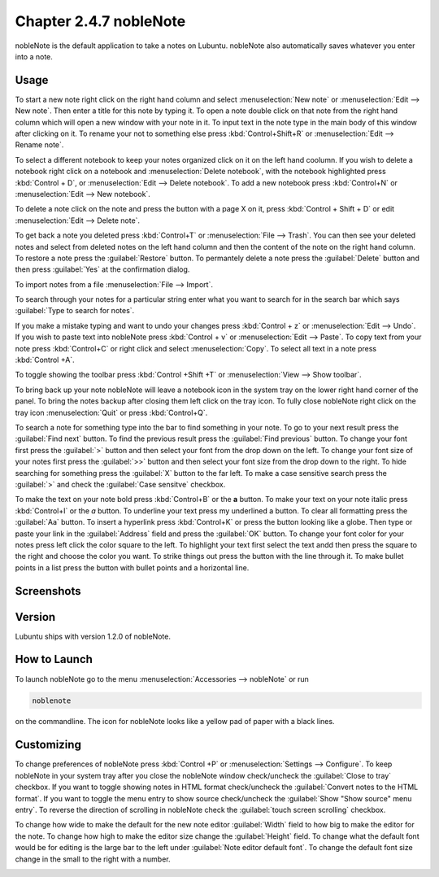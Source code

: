 Chapter 2.4.7 nobleNote
=======================

nobleNote is the default application to take a notes on Lubuntu. nobleNote also automatically saves whatever you enter into a note.

Usage
------
To start a new note right click on the right hand column and select :menuselection:`New note` or :menuselection:`Edit --> New note`. Then enter a title for this note by typing it. To open a note double click on that note from the right hand column which will open a new window with your note in it. To input text in the note type in the main body of this window after clicking on it. To rename your not to something else press :kbd:`Control+Shift+R` or :menuselection:`Edit --> Rename note`.  

To select a different notebook to keep your notes organized click on it on the left hand coolumn. If you wish to delete a notebook right click on a notebook and :menuselection:`Delete notebook`, with the notebook highlighted press :kbd:`Control + D`, or :menuselection:`Edit --> Delete notebook`. To add a new notebook press :kbd:`Control+N` or :menuselection:`Edit --> New notebook`.

To delete a note click on the note and press the button with a page X on it, press :kbd:`Control + Shift + D` or edit :menuselection:`Edit --> Delete note`.

To get back a note you deleted press :kbd:`Control+T` or :menuselection:`File --> Trash`. You can then see your deleted notes and select from deleted notes on the left hand column and then the content of the note on the right hand column. To restore a note press the :guilabel:`Restore` button. To permantely delete a note press the :guilabel:`Delete` button and then press :guilabel:`Yes` at the confirmation dialog.

To import notes from a file :menuselection:`File --> Import`.

To search through your notes for a particular string enter what you want to search for in the search bar which says :guilabel:`Type to search for notes`.

If you make a mistake typing and want to undo your changes press :kbd:`Control + z` or :menuselection:`Edit --> Undo`. If you wish to paste text into nobleNote press :kbd:`Control + v` or :menuselection:`Edit --> Paste`. To copy text from your note press :kbd:`Control+C` or right click and select :menuselection:`Copy`. To select all text in a note press :kbd:`Control +A`. 

To toggle showing the toolbar press :kbd:`Control +Shift +T` or :menuselection:`View --> Show toolbar`. 

To bring back up your note nobleNote will leave a notebook icon in the system tray on the lower right hand corner of the panel. To bring the notes backup after closing them left click on the tray icon. To fully close nobleNote right click on the tray icon :menuselection:`Quit` or press :kbd:`Control+Q`.

To search a note for something type into the bar to find something in your note. To go to your next result press the :guilabel:`Find next` button. To find the previous result press the :guilabel:`Find previous` button. To change your font first press the :guilabel:`>` button and then select your font from the drop down on the left. To change your font size of your notes first press the :guilabel:`>>` button and then select your font size from the drop down to the right. To hide searching for something press the :guilabel:`X` button to the far left. To make a case sensitive search press the :guilabel:`>` and check the :guilabel:`Case sensitve` checkbox.

To make the text on your note bold press :kbd:`Control+B` or the **a** button. To make your text on your note italic press :kbd:`Control+I` or the *a* button. To underline your text press my underlined a button. To clear all formatting press the :guilabel:`Aa` button. To insert a hyperlink press :kbd:`Control+K` or press the button looking like a globe. Then type or paste your link in the :guilabel:`Address` field and press the :guilabel:`OK` button. To change your font color for your notes press left click the color square to the left. To highlight your text first select the text andd then press the square to the right and choose the color you want. To strike things out press the button with the line through it. To make bullet points in a list press the button with bullet points and a horizontal line. 

Screenshots
-----------
.. image:: noblenote.png

.. image:: noblenote-note.png

Version
-------
Lubuntu ships with version 1.2.0 of nobleNote.

How to Launch
-------------
To launch nobleNote go to the menu :menuselection:`Accessories --> nobleNote` or run 

.. code:: 
   
   noblenote 
   
on the commandline. The icon for nobleNote looks like a yellow pad of paper with a black lines.

Customizing
------------
To change preferences of nobleNote press :kbd:`Control +P` or :menuselection:`Settings --> Configure`. To keep nobleNote in your system tray after you close the nobleNote window check/uncheck the :guilabel:`Close to tray` checkbox. If you want to toggle showing notes in HTML format check/uncheck the :guilabel:`Convert notes to the HTML format`. If you want to toggle the menu entry to show source check/uncheck the :guilabel:`Show "Show source" menu entry`. To reverse the direction of scrolling in nobleNote check the :guilabel:`touch screen scrolling` checkbox.  

To change how wide to make the default for the new note editor :guilabel:`Width` field to how big to make the editor for the note. To change how high to make the editor size change the :guilabel:`Height` field. To change what the default font would be for editing is the large bar to the left under :guilabel:`Note editor default font`. To change the default font size change in the small to the right with a number.

.. image:: nobleNote-pref.png 
